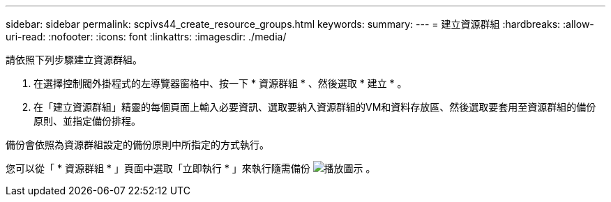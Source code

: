 ---
sidebar: sidebar 
permalink: scpivs44_create_resource_groups.html 
keywords:  
summary:  
---
= 建立資源群組
:hardbreaks:
:allow-uri-read: 
:nofooter: 
:icons: font
:linkattrs: 
:imagesdir: ./media/


[role="lead"]
請依照下列步驟建立資源群組。

. 在選擇控制閥外掛程式的左導覽器窗格中、按一下 * 資源群組 * 、然後選取 * 建立 * 。
. 在「建立資源群組」精靈的每個頁面上輸入必要資訊、選取要納入資源群組的VM和資料存放區、然後選取要套用至資源群組的備份原則、並指定備份排程。


備份會依照為資源群組設定的備份原則中所指定的方式執行。

您可以從「 * 資源群組 * 」頁面中選取「立即執行 * 」來執行隨需備份 image:scpivs44_image38.png["播放圖示"] 。
